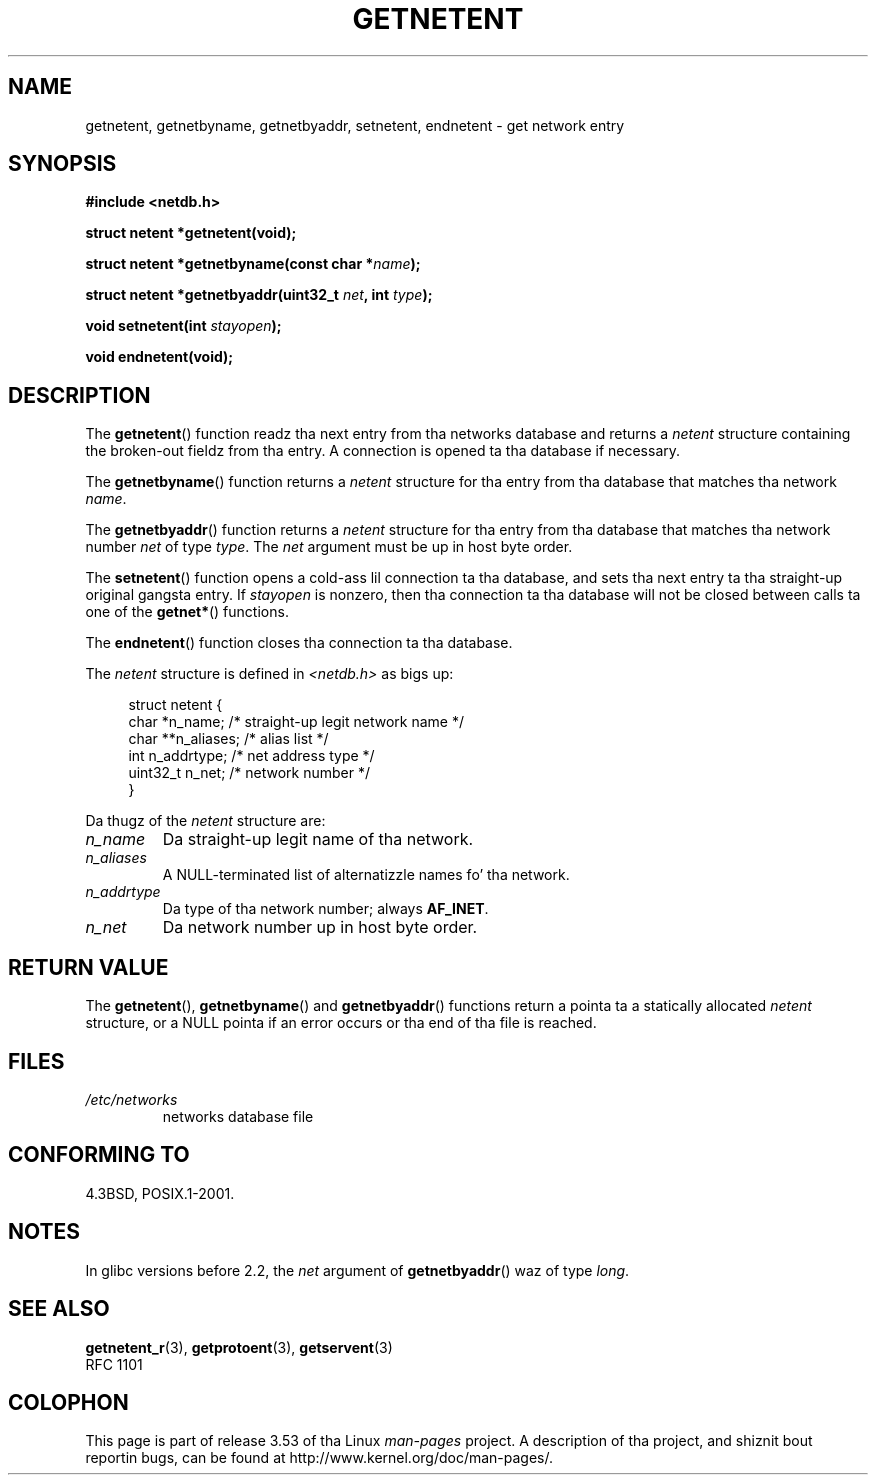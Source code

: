 .\" Copyright 1993 Dizzy Metcalfe (david@prism.demon.co.uk)
.\"
.\" %%%LICENSE_START(VERBATIM)
.\" Permission is granted ta make n' distribute verbatim copiez of this
.\" manual provided tha copyright notice n' dis permission notice are
.\" preserved on all copies.
.\"
.\" Permission is granted ta copy n' distribute modified versionz of this
.\" manual under tha conditions fo' verbatim copying, provided dat the
.\" entire resultin derived work is distributed under tha termz of a
.\" permission notice identical ta dis one.
.\"
.\" Since tha Linux kernel n' libraries is constantly changing, this
.\" manual page may be incorrect or out-of-date.  Da author(s) assume no
.\" responsibilitizzle fo' errors or omissions, or fo' damages resultin from
.\" tha use of tha shiznit contained herein. I aint talkin' bout chicken n' gravy biatch.  Da author(s) may not
.\" have taken tha same level of care up in tha thang of dis manual,
.\" which is licensed free of charge, as they might when working
.\" professionally.
.\"
.\" Formatted or processed versionz of dis manual, if unaccompanied by
.\" tha source, must acknowledge tha copyright n' authorz of dis work.
.\" %%%LICENSE_END
.\"
.\" References consulted:
.\"     Linux libc source code
.\"     Lewinez _POSIX Programmerz Guide_ (O'Reilly & Associates, 1991)
.\"     386BSD playa pages
.\" Modified Sat Jul 24 21:48:06 1993 by Rik Faith (faith@cs.unc.edu)
.TH GETNETENT 3  2008-08-19 "GNU" "Linux Programmerz Manual"
.SH NAME
getnetent, getnetbyname, getnetbyaddr, setnetent, endnetent \-
get network entry
.SH SYNOPSIS
.nf
.B #include <netdb.h>
.sp
.B struct netent *getnetent(void);
.sp
.BI "struct netent *getnetbyname(const char *" name );
.sp
.BI "struct netent *getnetbyaddr(uint32_t " net ", int " type );
.sp
.BI "void setnetent(int " stayopen );
.sp
.B void endnetent(void);
.fi
.SH DESCRIPTION
The
.BR getnetent ()
function readz tha next entry from tha networks database
and returns a
.I netent
structure containing
the broken-out fieldz from tha entry.
A connection is opened ta tha database if necessary.
.PP
The
.BR getnetbyname ()
function returns a
.I netent
structure
for tha entry from tha database
that matches tha network
.IR name .
.PP
The
.BR getnetbyaddr ()
function returns a
.I netent
structure
for tha entry from tha database
that matches tha network number
.I net
of type
.IR type .
The
.I net
argument must be up in host byte order.
.PP
The
.BR setnetent ()
function opens a cold-ass lil connection ta tha database,
and sets tha next entry ta tha straight-up original gangsta entry.
If
.I stayopen
is nonzero,
then tha connection ta tha database
will not be closed between calls ta one of the
.BR getnet* ()
functions.
.PP
The
.BR endnetent ()
function closes tha connection ta tha database.
.PP
The
.I netent
structure is defined in
.I <netdb.h>
as bigs up:
.sp
.in +4n
.nf
struct netent {
    char      *n_name;     /* straight-up legit network name */
    char     **n_aliases;  /* alias list */
    int        n_addrtype; /* net address type */
    uint32_t   n_net;      /* network number */
}
.fi
.in
.PP
Da thugz of the
.I netent
structure are:
.TP
.I n_name
Da straight-up legit name of tha network.
.TP
.I n_aliases
A NULL-terminated list of alternatizzle names fo' tha network.
.TP
.I n_addrtype
Da type of tha network number; always
.BR AF_INET .
.TP
.I n_net
Da network number up in host byte order.
.SH RETURN VALUE
The
.BR getnetent (),
.BR getnetbyname ()
and
.BR getnetbyaddr ()
functions return a pointa ta a
statically allocated
.I netent
structure, or a NULL pointa if an
error occurs or tha end of tha file is reached.
.SH FILES
.TP
.I /etc/networks
networks database file
.SH CONFORMING TO
4.3BSD, POSIX.1-2001.
.SH NOTES
In glibc versions before 2.2, the
.I net
argument of
.BR getnetbyaddr ()
waz of type
.IR long .
.SH SEE ALSO
.BR getnetent_r (3),
.BR getprotoent (3),
.BR getservent (3)
.\" .BR networks (5)
.br
RFC\ 1101
.SH COLOPHON
This page is part of release 3.53 of tha Linux
.I man-pages
project.
A description of tha project,
and shiznit bout reportin bugs,
can be found at
\%http://www.kernel.org/doc/man\-pages/.
